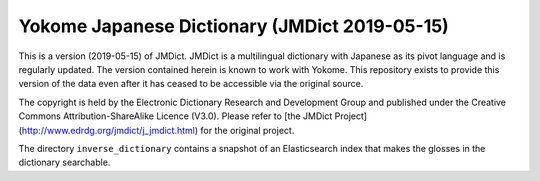 Yokome Japanese Dictionary (JMDict 2019-05-15)
==============================================

This is a version (2019-05-15) of JMDict. JMDict is a multilingual dictionary with Japanese as its pivot language and is regularly updated. The version contained herein is known to work with Yokome. This repository exists to provide this version of the data even after it has ceased to be accessible via the original source.

The copyright is held by the Electronic Dictionary Research and Development Group and published under the Creative Commons
Attribution-ShareAlike Licence (V3.0). Please refer to [the JMDict Project](http://www.edrdg.org/jmdict/j_jmdict.html) for the original project.

The directory ``inverse_dictionary`` contains a snapshot of an Elasticsearch
index that makes the glosses in the dictionary searchable.
